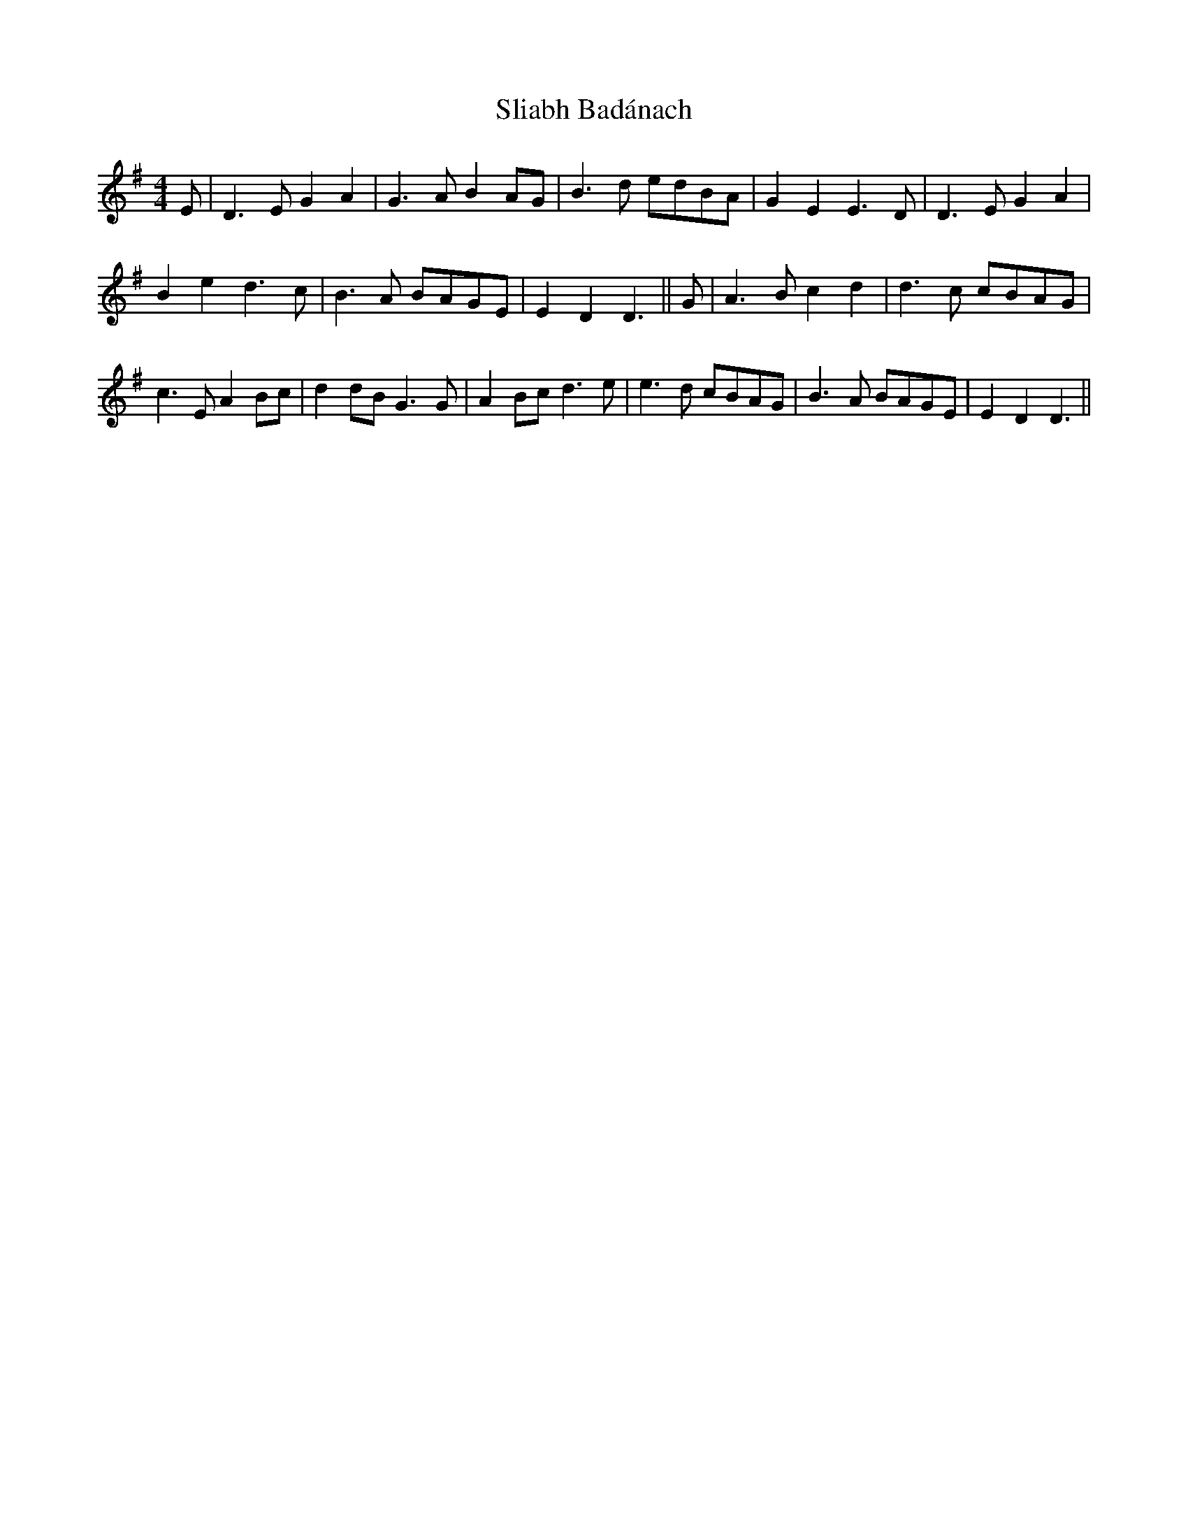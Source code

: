 X: 37419
T: Sliabh Badánach
R: reel
M: 4/4
K: Gmajor
E|D3E G2A2|G3A B2AG|B3d edBA|G2E2 E3D|D3E G2A2|
B2e2 d3c|B3A BAGE|E2D2 D3||G|A3B c2d2|d3c cBAG|
c3E A2Bc|d2dB G3G|A2Bc d3e|e3d cBAG|B3A BAGE|E2D2 D3||

